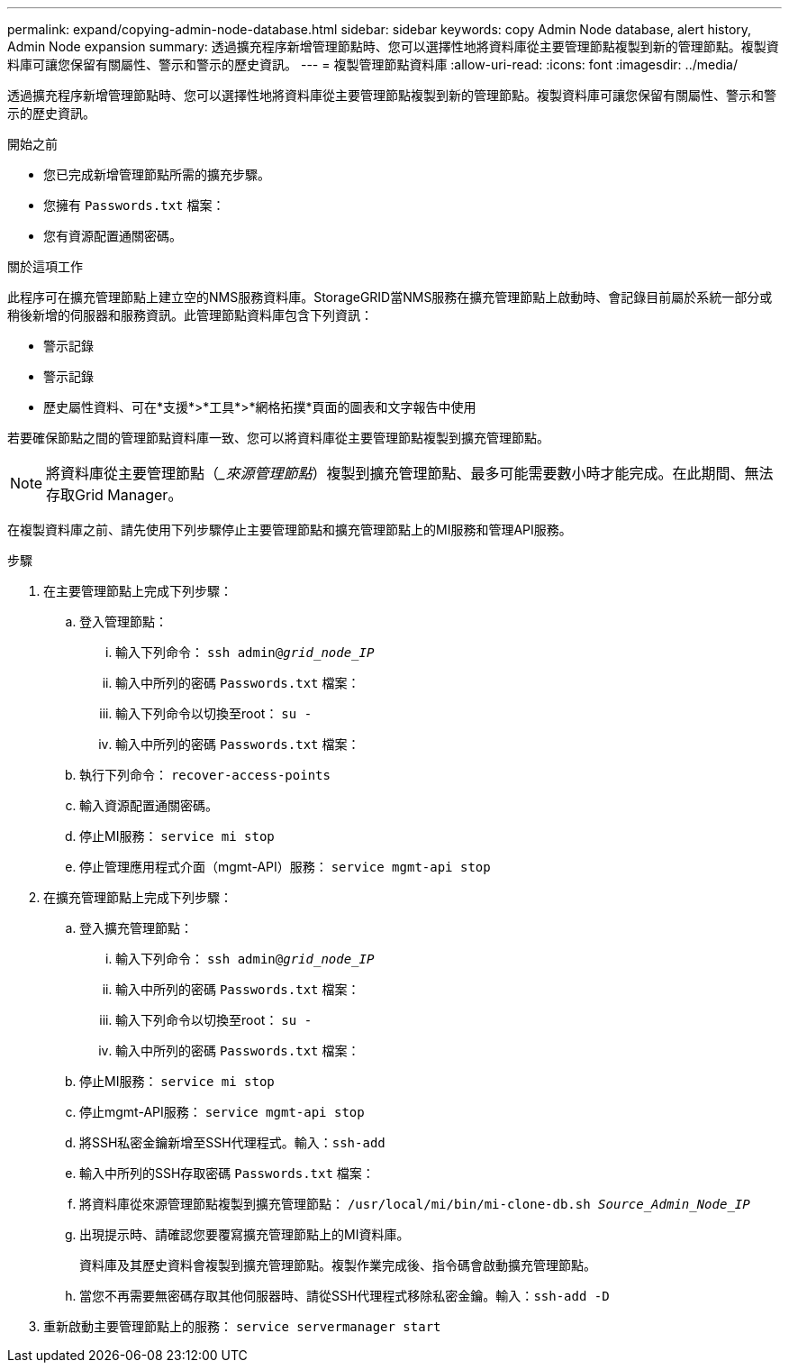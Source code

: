---
permalink: expand/copying-admin-node-database.html 
sidebar: sidebar 
keywords: copy Admin Node database, alert history, Admin Node expansion 
summary: 透過擴充程序新增管理節點時、您可以選擇性地將資料庫從主要管理節點複製到新的管理節點。複製資料庫可讓您保留有關屬性、警示和警示的歷史資訊。 
---
= 複製管理節點資料庫
:allow-uri-read: 
:icons: font
:imagesdir: ../media/


[role="lead"]
透過擴充程序新增管理節點時、您可以選擇性地將資料庫從主要管理節點複製到新的管理節點。複製資料庫可讓您保留有關屬性、警示和警示的歷史資訊。

.開始之前
* 您已完成新增管理節點所需的擴充步驟。
* 您擁有 `Passwords.txt` 檔案：
* 您有資源配置通關密碼。


.關於這項工作
此程序可在擴充管理節點上建立空的NMS服務資料庫。StorageGRID當NMS服務在擴充管理節點上啟動時、會記錄目前屬於系統一部分或稍後新增的伺服器和服務資訊。此管理節點資料庫包含下列資訊：

* 警示記錄
* 警示記錄
* 歷史屬性資料、可在*支援*>*工具*>*網格拓撲*頁面的圖表和文字報告中使用


若要確保節點之間的管理節點資料庫一致、您可以將資料庫從主要管理節點複製到擴充管理節點。


NOTE: 將資料庫從主要管理節點（__來源管理節點_）複製到擴充管理節點、最多可能需要數小時才能完成。在此期間、無法存取Grid Manager。

在複製資料庫之前、請先使用下列步驟停止主要管理節點和擴充管理節點上的MI服務和管理API服務。

.步驟
. 在主要管理節點上完成下列步驟：
+
.. 登入管理節點：
+
... 輸入下列命令： `ssh admin@_grid_node_IP_`
... 輸入中所列的密碼 `Passwords.txt` 檔案：
... 輸入下列命令以切換至root： `su -`
... 輸入中所列的密碼 `Passwords.txt` 檔案：


.. 執行下列命令： `recover-access-points`
.. 輸入資源配置通關密碼。
.. 停止MI服務： `service mi stop`
.. 停止管理應用程式介面（mgmt-API）服務： `service mgmt-api stop`


. 在擴充管理節點上完成下列步驟：
+
.. 登入擴充管理節點：
+
... 輸入下列命令： `ssh admin@_grid_node_IP_`
... 輸入中所列的密碼 `Passwords.txt` 檔案：
... 輸入下列命令以切換至root： `su -`
... 輸入中所列的密碼 `Passwords.txt` 檔案：


.. 停止MI服務： `service mi stop`
.. 停止mgmt-API服務： `service mgmt-api stop`
.. 將SSH私密金鑰新增至SSH代理程式。輸入：``ssh-add``
.. 輸入中所列的SSH存取密碼 `Passwords.txt` 檔案：
.. 將資料庫從來源管理節點複製到擴充管理節點： `/usr/local/mi/bin/mi-clone-db.sh _Source_Admin_Node_IP_`
.. 出現提示時、請確認您要覆寫擴充管理節點上的MI資料庫。
+
資料庫及其歷史資料會複製到擴充管理節點。複製作業完成後、指令碼會啟動擴充管理節點。

.. 當您不再需要無密碼存取其他伺服器時、請從SSH代理程式移除私密金鑰。輸入：``ssh-add -D``


. 重新啟動主要管理節點上的服務： `service servermanager start`


